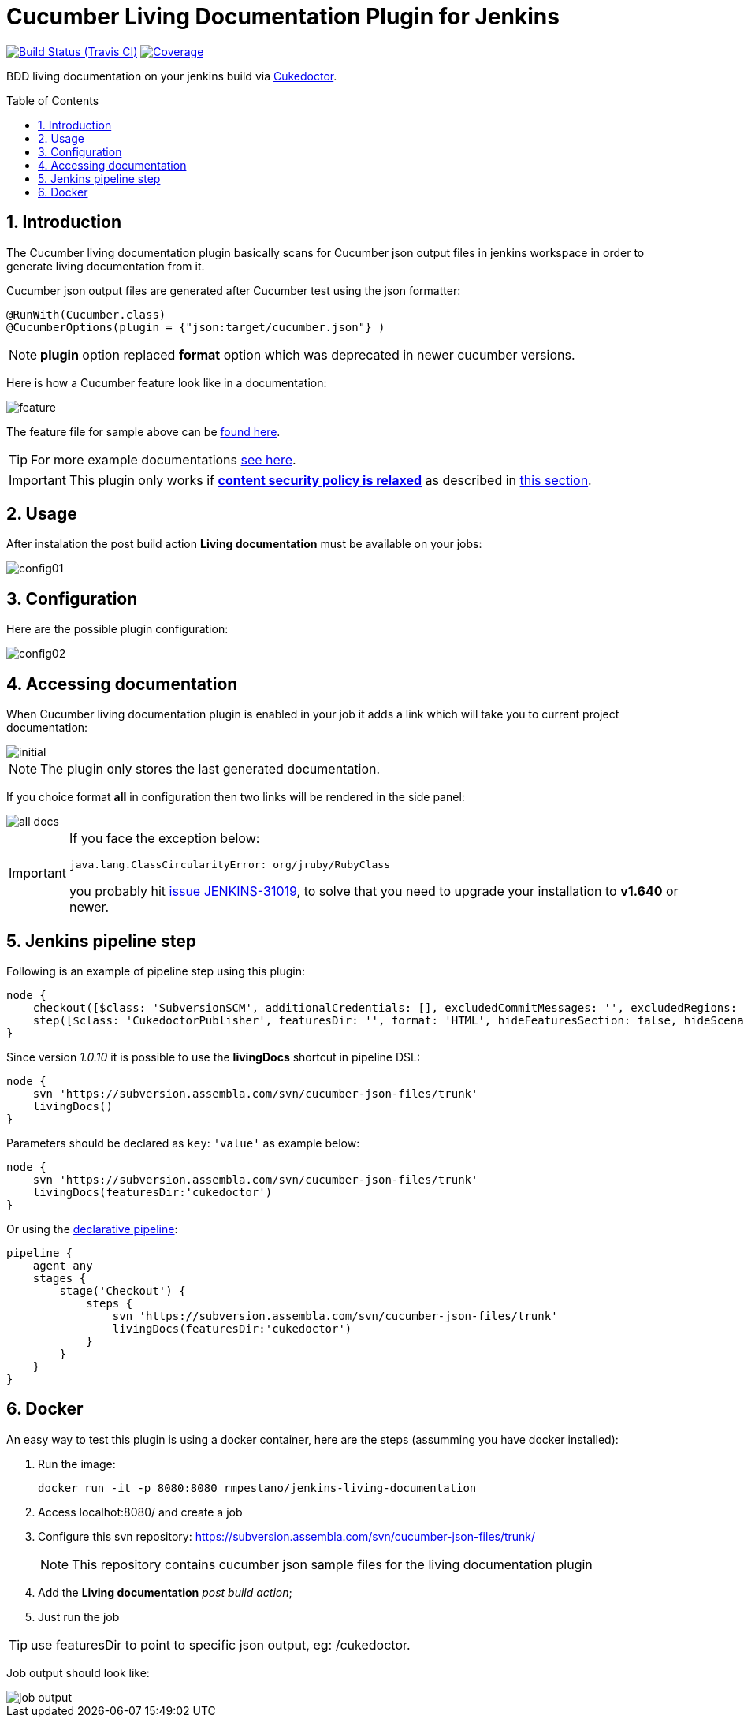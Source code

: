 = Cucumber Living Documentation Plugin for Jenkins
:toc: preamble
:sectanchors:
:sectlink:
:numbered:

image:https://travis-ci.org/jenkinsci/cucumber-living-documentation-plugin.svg[Build Status (Travis CI), link=https://travis-ci.org/jenkinsci/cucumber-living-documentation-plugin]
image:https://coveralls.io/repos/jenkinsci/cucumber-living-documentation-plugin/badge.svg?branch=master&service=github[Coverage, link=https://coveralls.io/r/jenkinsci/cucumber-living-documentation-plugin]

BDD living documentation on your jenkins build via https://github.com/rmpestano/cukedoctor[Cukedoctor^].



== Introduction

The Cucumber living documentation plugin basically scans for Cucumber json output files in jenkins workspace in order to generate living documentation from it.

Cucumber json output files are generated after Cucumber test using the json formatter:


[source,java]
----
@RunWith(Cucumber.class)
@CucumberOptions(plugin = {"json:target/cucumber.json"} )
----
NOTE: *plugin* option replaced *format* option which was deprecated in newer cucumber versions.

Here is how a Cucumber feature look like in a documentation:

image::feature.png[]

The feature file for sample above can be https://github.com/rmpestano/dbunit-rules/blob/master/cdi/src/test/resources/features/core/core-seed-database.feature[found here^].
 
TIP: For more example documentations http://rmpestano.github.io/cukedoctor/[see here^].

IMPORTANT: This plugin only works if https://wiki.jenkins.io/display/JENKINS/Configuring+Content+Security+Policy[*content security policy is relaxed*^] as described in https://wiki.jenkins.io/display/JENKINS/Configuring+Content+Security+Policy#ConfiguringContentSecurityPolicy-RelaxingTheRules[this section^].

== Usage
After instalation the post build action *Living documentation* must be available on your jobs:

image::config01.png[]


== Configuration

Here are the possible plugin configuration:

image::config02.png[]

== Accessing documentation

When Cucumber living documentation plugin is enabled in your job it adds a link which will take you to current project documentation:

image::initial.png[]

NOTE: The plugin only stores the last generated documentation. 

If you choice format *all* in configuration then two links will be rendered in the side panel:

image::all-docs.png[]

 
[IMPORTANT]
====
If you face the exception below:
----
java.lang.ClassCircularityError: org/jruby/RubyClass
----

you probably hit https://issues.jenkins-ci.org/browse/JENKINS-31019[issue JENKINS-31019], to solve that you need to upgrade your installation to *v1.640* or newer.
====

== Jenkins pipeline step

Following is an example of pipeline step using this plugin:

----
node {
    checkout([$class: 'SubversionSCM', additionalCredentials: [], excludedCommitMessages: '', excludedRegions: '', excludedRevprop: '', excludedUsers: '', filterChangelog: false, ignoreDirPropChanges: false, includedRegions: '', locations: [[credentialsId: '', depthOption: 'infinity', ignoreExternalsOption: true, local: '.', remote: 'https://subversion.assembla.com/svn/cucumber-json-files/trunk']], workspaceUpdater: [$class: 'UpdateUpdater']])
    step([$class: 'CukedoctorPublisher', featuresDir: '', format: 'HTML', hideFeaturesSection: false, hideScenarioKeyword: false, hideStepTime: false, hideSummary: false, hideTags: false, numbered: true, sectAnchors: true, title: 'Living Documentation', toc: 'RIGHT'])
}
----

Since version _1.0.10_ it is possible to use the *livingDocs* shortcut in pipeline DSL:

----
node {
    svn 'https://subversion.assembla.com/svn/cucumber-json-files/trunk'
    livingDocs()
}
----

Parameters should be declared as `key`: `'value'` as example below:

----
node {
    svn 'https://subversion.assembla.com/svn/cucumber-json-files/trunk'
    livingDocs(featuresDir:'cukedoctor')
}
----

Or using the https://jenkins.io/doc/book/pipeline/syntax/[declarative pipeline^]:

----
pipeline {
    agent any
    stages {
        stage('Checkout') {
            steps {
                svn 'https://subversion.assembla.com/svn/cucumber-json-files/trunk'
                livingDocs(featuresDir:'cukedoctor')
            }
        }
    }
}
----


== Docker

An easy way to test this plugin is using a docker container, here are the steps (assumming you have docker installed):

. Run the image:
+
----
docker run -it -p 8080:8080 rmpestano/jenkins-living-documentation
----
+
. Access localhot:8080/ and create a job
. Configure this svn repository: https://subversion.assembla.com/svn/cucumber-json-files/trunk/ 
+
NOTE: This repository contains cucumber json sample files for the living documentation plugin 
. Add the *Living documentation* _post build action_;
. Just run the job

TIP: use featuresDir to point to specific json output, eg: /cukedoctor.

Job output should look like:

image::job-output.png[]
